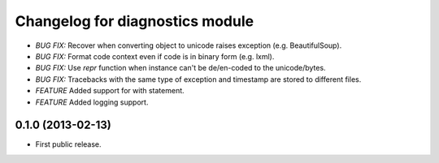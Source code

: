 .. :changelog:

Changelog for diagnostics module
================================
- *BUG FIX:* Recover when converting object to unicode raises
  exception (e.g. BeautifulSoup).
- *BUG FIX:* Format code context even if code is in binary form
  (e.g. lxml).
- *BUG FIX:* Use `repr` function when instance can't be de/en-coded
  to the unicode/bytes.
- *BUG FIX:* Tracebacks with the same type of exception and timestamp
  are stored to different files.
- *FEATURE* Added support for with statement.
- *FEATURE* Added logging support.

0.1.0 (2013-02-13)
------------------
- First public release.
